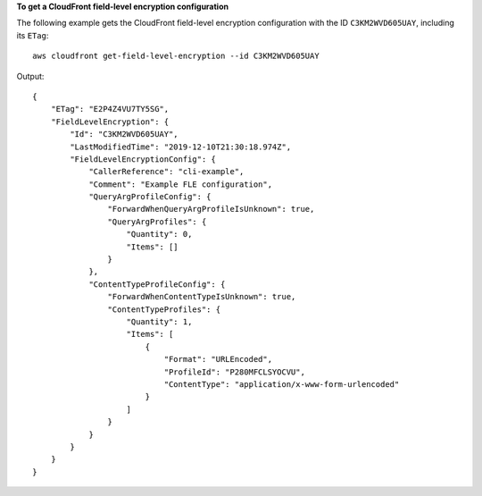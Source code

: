 **To get a CloudFront field-level encryption configuration**

The following example gets the CloudFront field-level encryption configuration
with the ID ``C3KM2WVD605UAY``, including its ``ETag``::

    aws cloudfront get-field-level-encryption --id C3KM2WVD605UAY

Output::

    {
        "ETag": "E2P4Z4VU7TY5SG",
        "FieldLevelEncryption": {
            "Id": "C3KM2WVD605UAY",
            "LastModifiedTime": "2019-12-10T21:30:18.974Z",
            "FieldLevelEncryptionConfig": {
                "CallerReference": "cli-example",
                "Comment": "Example FLE configuration",
                "QueryArgProfileConfig": {
                    "ForwardWhenQueryArgProfileIsUnknown": true,
                    "QueryArgProfiles": {
                        "Quantity": 0,
                        "Items": []
                    }
                },
                "ContentTypeProfileConfig": {
                    "ForwardWhenContentTypeIsUnknown": true,
                    "ContentTypeProfiles": {
                        "Quantity": 1,
                        "Items": [
                            {
                                "Format": "URLEncoded",
                                "ProfileId": "P280MFCLSYOCVU",
                                "ContentType": "application/x-www-form-urlencoded"
                            }
                        ]
                    }
                }
            }
        }
    }
